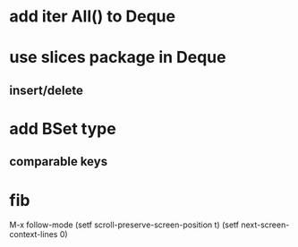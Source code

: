 * add iter All() to Deque
* use slices package in Deque
** insert/delete
* add BSet type
** comparable keys
* fib

M-x follow-mode
(setf scroll-preserve-screen-position t)
(setf next-screen-context-lines 0)
